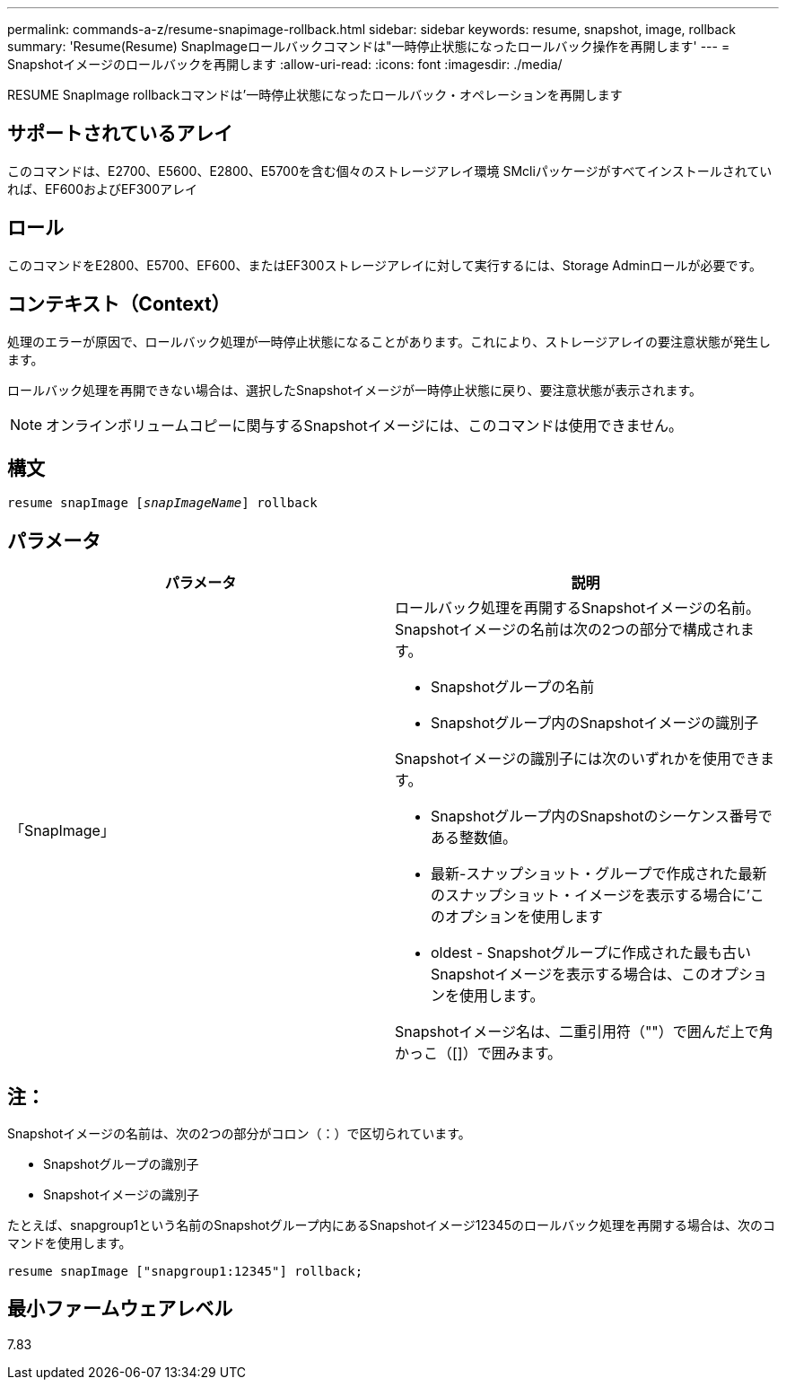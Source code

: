 ---
permalink: commands-a-z/resume-snapimage-rollback.html 
sidebar: sidebar 
keywords: resume, snapshot, image, rollback 
summary: 'Resume(Resume) SnapImageロールバックコマンドは"一時停止状態になったロールバック操作を再開します' 
---
= Snapshotイメージのロールバックを再開します
:allow-uri-read: 
:icons: font
:imagesdir: ./media/


[role="lead"]
RESUME SnapImage rollbackコマンドは'一時停止状態になったロールバック・オペレーションを再開します



== サポートされているアレイ

このコマンドは、E2700、E5600、E2800、E5700を含む個々のストレージアレイ環境 SMcliパッケージがすべてインストールされていれば、EF600およびEF300アレイ



== ロール

このコマンドをE2800、E5700、EF600、またはEF300ストレージアレイに対して実行するには、Storage Adminロールが必要です。



== コンテキスト（Context）

処理のエラーが原因で、ロールバック処理が一時停止状態になることがあります。これにより、ストレージアレイの要注意状態が発生します。

ロールバック処理を再開できない場合は、選択したSnapshotイメージが一時停止状態に戻り、要注意状態が表示されます。

[NOTE]
====
オンラインボリュームコピーに関与するSnapshotイメージには、このコマンドは使用できません。

====


== 構文

[listing, subs="+macros"]
----
resume snapImage pass:quotes[[_snapImageName_]] rollback
----


== パラメータ

|===
| パラメータ | 説明 


 a| 
「SnapImage」
 a| 
ロールバック処理を再開するSnapshotイメージの名前。Snapshotイメージの名前は次の2つの部分で構成されます。

* Snapshotグループの名前
* Snapshotグループ内のSnapshotイメージの識別子


Snapshotイメージの識別子には次のいずれかを使用できます。

* Snapshotグループ内のSnapshotのシーケンス番号である整数値。
* 最新-スナップショット・グループで作成された最新のスナップショット・イメージを表示する場合に'このオプションを使用します
* oldest - Snapshotグループに作成された最も古いSnapshotイメージを表示する場合は、このオプションを使用します。


Snapshotイメージ名は、二重引用符（""）で囲んだ上で角かっこ（[]）で囲みます。

|===


== 注：

Snapshotイメージの名前は、次の2つの部分がコロン（：）で区切られています。

* Snapshotグループの識別子
* Snapshotイメージの識別子


たとえば、snapgroup1という名前のSnapshotグループ内にあるSnapshotイメージ12345のロールバック処理を再開する場合は、次のコマンドを使用します。

[listing]
----
resume snapImage ["snapgroup1:12345"] rollback;
----


== 最小ファームウェアレベル

7.83
